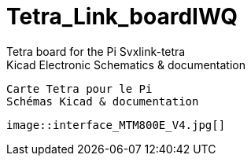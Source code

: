 # Tetra_Link_boardIWQ
 Tetra board for the Pi Svxlink-tetra
 Kicad Electronic Schematics & documentation
 
 Carte Tetra pour le Pi
 Schémas Kicad & documentation
 
 image::interface_MTM800E_V4.jpg[]
 
